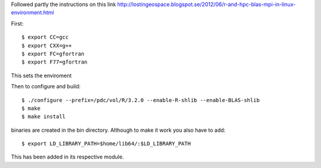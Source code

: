 
Followed partly the instructions on this link
http://lostingeospace.blogspot.se/2012/06/r-and-hpc-blas-mpi-in-linux-environment.html

First::

  $ export CC=gcc
  $ export CXX=g++
  $ export FC=gfortran
  $ export F77=gfortran

This sets the enviroment

Then to configure and build::

  $ ./configure --prefix=/pdc/vol/R/3.2.0 --enable-R-shlib --enable-BLAS-shlib
  $ make
  $ make install

binaries are created in the bin directory.
Although to make it work you also have to add::

  $ export LD_LIBRARY_PATH=$home/lib64/:$LD_LIBRARY_PATH

This has been added in its respective module.
